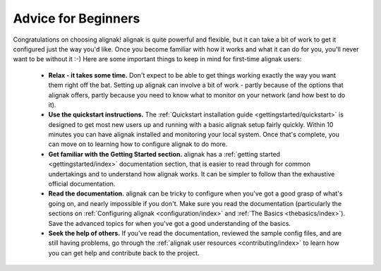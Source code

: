 .. _gettingstarted/beginners:

======================
 Advice for Beginners 
======================

Congratulations on choosing alignak! alignak is quite powerful and flexible, but it can take a bit of work to get it configured just the way you'd like. Once you become familiar with how it works and what it can do for you, you'll never want to be without it :-) Here are some important things to keep in mind for first-time alignak users:

  * **Relax - it takes some time.** Don't expect to be able to get things working exactly the way you want them right off the bat. Setting up alignak can involve a bit of work - partly because of the options that alignak offers, partly because you need to know what to monitor on your network (and how best to do it).
  * **Use the quickstart instructions.** The :ref:`Quickstart installation guide <gettingstarted/quickstart>` is designed to get most new users up and running with a basic alignak setup fairly quickly. Within 10 minutes you can have alignak installed and monitoring your local system. Once that's complete, you can move on to learning how to configure alignak to do more.
  * **Get familiar with the Getting Started section.** alignak has a :ref:`getting started <gettingstarted/index>` documentation section, that is easier to read through for common undertakings and to understand how alignak works. It can be simpler to follow than the exhaustive official documentation.
  * **Read the documentation.** alignak can be tricky to configure when you've got a good grasp of what's going on, and nearly impossible if you don't. Make sure you read the documentation (particularly the sections on :ref:`Configuring alignak <configuration/index>` and :ref:`The Basics <thebasics/index>`). Save the advanced topics for when you've got a good understanding of the basics.
  * **Seek the help of others.** If you've read the documentation, reviewed the sample config files, and are still having problems, go through the :ref:`alignak user resources <contributing/index>` to learn how you can get help and contribute back to the project.

